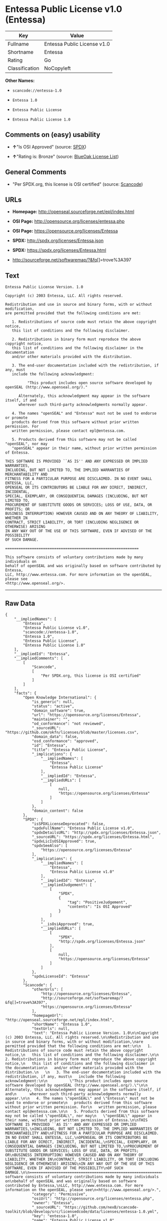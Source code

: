 * Entessa Public License v1.0 (Entessa)

| Key              | Value                         |
|------------------+-------------------------------|
| Fullname         | Entessa Public License v1.0   |
| Shortname        | Entessa                       |
| Rating           | Go                            |
| Classification   | NoCopyleft                    |

*Other Names:*

- =scancode://entessa-1.0=

- =Entessa 1.0=

- =Entessa Public License=

- =Entessa Public License 1.0=

** Comments on (easy) usability

- *↑*"Is OSI Approved" (source:
  [[https://spdx.org/licenses/Entessa.html][SPDX]])

- *↑*"Rating is: Bronze" (source:
  [[https://blueoakcouncil.org/list][BlueOak License List]])

** General Comments

- "Per SPDX.org, this license is OSI certified" (source:
  [[https://github.com/nexB/scancode-toolkit/blob/develop/src/licensedcode/data/licenses/entessa-1.0.yml][Scancode]])

** URLs

- *Homepage:* http://openseal.sourceforge.net/epl/index.html

- *OSI Page:* http://opensource.org/licenses/entessa.php

- *OSI Page:* https://opensource.org/licenses/Entessa

- *SPDX:* http://spdx.org/licenses/Entessa.json

- *SPDX:* https://spdx.org/licenses/Entessa.html

- http://sourceforge.net/softwaremap/?&fq[]=trove%3A397

** Text

#+BEGIN_EXAMPLE
  Entessa Public License Version. 1.0

  Copyright (c) 2003 Entessa, LLC. All rights reserved.

  Redistribution and use in source and binary forms, with or without modification,
  are permitted provided that the following conditions are met:

     1. Redistributions of source code must retain the above copyright notice,
     this list of conditions and the following disclaimer.

     2. Redistributions in binary form must reproduce the above copyright notice,
     this list of conditions and the following disclaimer in the documentation
     and/or other materials provided with the distribution.
     
     3. The end-user documentation included with the redistribution, if any, must
     include the following acknowledgment:

            "This product includes open source software developed by openSEAL (http://www.openseal.org/)."

        Alternately, this acknowledgment may appear in the software itself, if and
        wherever such third-party acknowledgments normally appear.

     4. The names "openSEAL" and "Entessa" must not be used to endorse or promote
     products derived from this software without prior written permission. For
     written permission, please contact epl@entessa.com.

     5. Products derived from this software may not be called "openSEAL", nor may
     "openSEAL" appear in their name, without prior written permission of Entessa.

  THIS SOFTWARE IS PROVIDED ``AS IS'' AND ANY EXPRESSED OR IMPLIED WARRANTIES,
  INCLUDING, BUT NOT LIMITED TO, THE IMPLIED WARRANTIES OF MERCHANTABILITY AND
  FITNESS FOR A PARTICULAR PURPOSE ARE DISCLAIMED. IN NO EVENT SHALL ENTESSA, LLC,
  OPENSEAL OR ITS CONTRIBUTORS BE LIABLE FOR ANY DIRECT, INDIRECT, INCIDENTAL,
  SPECIAL, EXEMPLARY, OR CONSEQUENTIAL DAMAGES (INCLUDING, BUT NOT LIMITED TO,
  PROCUREMENT OF SUBSTITUTE GOODS OR SERVICES; LOSS OF USE, DATA, OR PROFITS; OR
  BUSINESS INTERRUPTION) HOWEVER CAUSED AND ON ANY THEORY OF LIABILITY, WHETHER IN
  CONTRACT, STRICT LIABILITY, OR TORT (INCLUDING NEGLIGENCE OR OTHERWISE) ARISING
  IN ANY WAY OUT OF THE USE OF THIS SOFTWARE, EVEN IF ADVISED OF THE POSSIBILITY
  OF SUCH DAMAGE.

  ============================================================

  This software consists of voluntary contributions made by many individuals on
  behalf of openSEAL and was originally based on software contributed by Entessa,
  LLC, http://www.entessa.com. For more information on the openSEAL, please see
  <http://www.openseal.org/>.
#+END_EXAMPLE

--------------

** Raw Data

#+BEGIN_EXAMPLE
  {
      "__impliedNames": [
          "Entessa",
          "Entessa Public License v1.0",
          "scancode://entessa-1.0",
          "Entessa 1.0",
          "Entessa Public License",
          "Entessa Public License 1.0"
      ],
      "__impliedId": "Entessa",
      "__impliedComments": [
          [
              "Scancode",
              [
                  "Per SPDX.org, this license is OSI certified"
              ]
          ]
      ],
      "facts": {
          "Open Knowledge International": {
              "is_generic": null,
              "status": "active",
              "domain_software": true,
              "url": "https://opensource.org/licenses/Entessa",
              "maintainer": "",
              "od_conformance": "not reviewed",
              "_sourceURL": "https://github.com/okfn/licenses/blob/master/licenses.csv",
              "domain_data": false,
              "osd_conformance": "approved",
              "id": "Entessa",
              "title": "Entessa Public License",
              "_implications": {
                  "__impliedNames": [
                      "Entessa",
                      "Entessa Public License"
                  ],
                  "__impliedId": "Entessa",
                  "__impliedURLs": [
                      [
                          null,
                          "https://opensource.org/licenses/Entessa"
                      ]
                  ]
              },
              "domain_content": false
          },
          "SPDX": {
              "isSPDXLicenseDeprecated": false,
              "spdxFullName": "Entessa Public License v1.0",
              "spdxDetailsURL": "http://spdx.org/licenses/Entessa.json",
              "_sourceURL": "https://spdx.org/licenses/Entessa.html",
              "spdxLicIsOSIApproved": true,
              "spdxSeeAlso": [
                  "https://opensource.org/licenses/Entessa"
              ],
              "_implications": {
                  "__impliedNames": [
                      "Entessa",
                      "Entessa Public License v1.0"
                  ],
                  "__impliedId": "Entessa",
                  "__impliedJudgement": [
                      [
                          "SPDX",
                          {
                              "tag": "PositiveJudgement",
                              "contents": "Is OSI Approved"
                          }
                      ]
                  ],
                  "__isOsiApproved": true,
                  "__impliedURLs": [
                      [
                          "SPDX",
                          "http://spdx.org/licenses/Entessa.json"
                      ],
                      [
                          null,
                          "https://opensource.org/licenses/Entessa"
                      ]
                  ]
              },
              "spdxLicenseId": "Entessa"
          },
          "Scancode": {
              "otherUrls": [
                  "http://opensource.org/licenses/Entessa",
                  "http://sourceforge.net/softwaremap/?&fq[]=trove%3A397",
                  "https://opensource.org/licenses/Entessa"
              ],
              "homepageUrl": "http://openseal.sourceforge.net/epl/index.html",
              "shortName": "Entessa 1.0",
              "textUrls": null,
              "text": "Entessa Public License Version. 1.0\n\nCopyright (c) 2003 Entessa, LLC. All rights reserved.\n\nRedistribution and use in source and binary forms, with or without modification,\nare permitted provided that the following conditions are met:\n\n   1. Redistributions of source code must retain the above copyright notice,\n   this list of conditions and the following disclaimer.\n\n   2. Redistributions in binary form must reproduce the above copyright notice,\n   this list of conditions and the following disclaimer in the documentation\n   and/or other materials provided with the distribution.\n   \n   3. The end-user documentation included with the redistribution, if any, must\n   include the following acknowledgment:\n\n          \"This product includes open source software developed by openSEAL (http://www.openseal.org/).\"\n\n      Alternately, this acknowledgment may appear in the software itself, if and\n      wherever such third-party acknowledgments normally appear.\n\n   4. The names \"openSEAL\" and \"Entessa\" must not be used to endorse or promote\n   products derived from this software without prior written permission. For\n   written permission, please contact epl@entessa.com.\n\n   5. Products derived from this software may not be called \"openSEAL\", nor may\n   \"openSEAL\" appear in their name, without prior written permission of Entessa.\n\nTHIS SOFTWARE IS PROVIDED ``AS IS'' AND ANY EXPRESSED OR IMPLIED WARRANTIES,\nINCLUDING, BUT NOT LIMITED TO, THE IMPLIED WARRANTIES OF MERCHANTABILITY AND\nFITNESS FOR A PARTICULAR PURPOSE ARE DISCLAIMED. IN NO EVENT SHALL ENTESSA, LLC,\nOPENSEAL OR ITS CONTRIBUTORS BE LIABLE FOR ANY DIRECT, INDIRECT, INCIDENTAL,\nSPECIAL, EXEMPLARY, OR CONSEQUENTIAL DAMAGES (INCLUDING, BUT NOT LIMITED TO,\nPROCUREMENT OF SUBSTITUTE GOODS OR SERVICES; LOSS OF USE, DATA, OR PROFITS; OR\nBUSINESS INTERRUPTION) HOWEVER CAUSED AND ON ANY THEORY OF LIABILITY, WHETHER IN\nCONTRACT, STRICT LIABILITY, OR TORT (INCLUDING NEGLIGENCE OR OTHERWISE) ARISING\nIN ANY WAY OUT OF THE USE OF THIS SOFTWARE, EVEN IF ADVISED OF THE POSSIBILITY\nOF SUCH DAMAGE.\n\n============================================================\n\nThis software consists of voluntary contributions made by many individuals on\nbehalf of openSEAL and was originally based on software contributed by Entessa,\nLLC, http://www.entessa.com. For more information on the openSEAL, please see\n<http://www.openseal.org/>.",
              "category": "Permissive",
              "osiUrl": "http://opensource.org/licenses/entessa.php",
              "owner": "Entessa",
              "_sourceURL": "https://github.com/nexB/scancode-toolkit/blob/develop/src/licensedcode/data/licenses/entessa-1.0.yml",
              "key": "entessa-1.0",
              "name": "Entessa Public License v1.0",
              "spdxId": "Entessa",
              "notes": "Per SPDX.org, this license is OSI certified",
              "_implications": {
                  "__impliedNames": [
                      "scancode://entessa-1.0",
                      "Entessa 1.0",
                      "Entessa"
                  ],
                  "__impliedId": "Entessa",
                  "__impliedComments": [
                      [
                          "Scancode",
                          [
                              "Per SPDX.org, this license is OSI certified"
                          ]
                      ]
                  ],
                  "__impliedCopyleft": [
                      [
                          "Scancode",
                          "NoCopyleft"
                      ]
                  ],
                  "__calculatedCopyleft": "NoCopyleft",
                  "__impliedText": "Entessa Public License Version. 1.0\n\nCopyright (c) 2003 Entessa, LLC. All rights reserved.\n\nRedistribution and use in source and binary forms, with or without modification,\nare permitted provided that the following conditions are met:\n\n   1. Redistributions of source code must retain the above copyright notice,\n   this list of conditions and the following disclaimer.\n\n   2. Redistributions in binary form must reproduce the above copyright notice,\n   this list of conditions and the following disclaimer in the documentation\n   and/or other materials provided with the distribution.\n   \n   3. The end-user documentation included with the redistribution, if any, must\n   include the following acknowledgment:\n\n          \"This product includes open source software developed by openSEAL (http://www.openseal.org/).\"\n\n      Alternately, this acknowledgment may appear in the software itself, if and\n      wherever such third-party acknowledgments normally appear.\n\n   4. The names \"openSEAL\" and \"Entessa\" must not be used to endorse or promote\n   products derived from this software without prior written permission. For\n   written permission, please contact epl@entessa.com.\n\n   5. Products derived from this software may not be called \"openSEAL\", nor may\n   \"openSEAL\" appear in their name, without prior written permission of Entessa.\n\nTHIS SOFTWARE IS PROVIDED ``AS IS'' AND ANY EXPRESSED OR IMPLIED WARRANTIES,\nINCLUDING, BUT NOT LIMITED TO, THE IMPLIED WARRANTIES OF MERCHANTABILITY AND\nFITNESS FOR A PARTICULAR PURPOSE ARE DISCLAIMED. IN NO EVENT SHALL ENTESSA, LLC,\nOPENSEAL OR ITS CONTRIBUTORS BE LIABLE FOR ANY DIRECT, INDIRECT, INCIDENTAL,\nSPECIAL, EXEMPLARY, OR CONSEQUENTIAL DAMAGES (INCLUDING, BUT NOT LIMITED TO,\nPROCUREMENT OF SUBSTITUTE GOODS OR SERVICES; LOSS OF USE, DATA, OR PROFITS; OR\nBUSINESS INTERRUPTION) HOWEVER CAUSED AND ON ANY THEORY OF LIABILITY, WHETHER IN\nCONTRACT, STRICT LIABILITY, OR TORT (INCLUDING NEGLIGENCE OR OTHERWISE) ARISING\nIN ANY WAY OUT OF THE USE OF THIS SOFTWARE, EVEN IF ADVISED OF THE POSSIBILITY\nOF SUCH DAMAGE.\n\n============================================================\n\nThis software consists of voluntary contributions made by many individuals on\nbehalf of openSEAL and was originally based on software contributed by Entessa,\nLLC, http://www.entessa.com. For more information on the openSEAL, please see\n<http://www.openseal.org/>.",
                  "__impliedURLs": [
                      [
                          "Homepage",
                          "http://openseal.sourceforge.net/epl/index.html"
                      ],
                      [
                          "OSI Page",
                          "http://opensource.org/licenses/entessa.php"
                      ],
                      [
                          null,
                          "http://opensource.org/licenses/Entessa"
                      ],
                      [
                          null,
                          "http://sourceforge.net/softwaremap/?&fq[]=trove%3A397"
                      ],
                      [
                          null,
                          "https://opensource.org/licenses/Entessa"
                      ]
                  ]
              }
          },
          "OpenChainPolicyTemplate": {
              "isSaaSDeemed": "no",
              "licenseType": "permissive",
              "freedomOrDeath": "no",
              "typeCopyleft": "no",
              "_sourceURL": "https://github.com/OpenChain-Project/curriculum/raw/ddf1e879341adbd9b297cd67c5d5c16b2076540b/policy-template/Open%20Source%20Policy%20Template%20for%20OpenChain%20Specification%201.2.ods",
              "name": "Entessa Public License",
              "commercialUse": true,
              "spdxId": "Entessa",
              "_implications": {
                  "__impliedNames": [
                      "Entessa"
                  ]
              }
          },
          "BlueOak License List": {
              "BlueOakRating": "Bronze",
              "url": "https://spdx.org/licenses/Entessa.html",
              "isPermissive": true,
              "_sourceURL": "https://blueoakcouncil.org/list",
              "name": "Entessa Public License v1.0",
              "id": "Entessa",
              "_implications": {
                  "__impliedNames": [
                      "Entessa"
                  ],
                  "__impliedJudgement": [
                      [
                          "BlueOak License List",
                          {
                              "tag": "PositiveJudgement",
                              "contents": "Rating is: Bronze"
                          }
                      ]
                  ],
                  "__impliedCopyleft": [
                      [
                          "BlueOak License List",
                          "NoCopyleft"
                      ]
                  ],
                  "__calculatedCopyleft": "NoCopyleft",
                  "__impliedURLs": [
                      [
                          "SPDX",
                          "https://spdx.org/licenses/Entessa.html"
                      ]
                  ]
              }
          },
          "OpenSourceInitiative": {
              "text": [
                  {
                      "url": "https://opensource.org/licenses/Entessa",
                      "title": "HTML",
                      "media_type": "text/html"
                  }
              ],
              "identifiers": [
                  {
                      "identifier": "Entessa",
                      "scheme": "SPDX"
                  }
              ],
              "superseded_by": null,
              "_sourceURL": "https://opensource.org/licenses/",
              "name": "Entessa Public License",
              "other_names": [],
              "keywords": [
                  "discouraged",
                  "non-reusable",
                  "osi-approved"
              ],
              "id": "Entessa",
              "links": [
                  {
                      "note": "OSI Page",
                      "url": "https://opensource.org/licenses/Entessa"
                  }
              ],
              "_implications": {
                  "__impliedNames": [
                      "Entessa",
                      "Entessa Public License",
                      "Entessa"
                  ],
                  "__impliedURLs": [
                      [
                          "OSI Page",
                          "https://opensource.org/licenses/Entessa"
                      ]
                  ]
              }
          },
          "finos-osr/OSLC-handbook": {
              "terms": [
                  {
                      "termUseCases": [
                          "UB",
                          "MB",
                          "US",
                          "MS"
                      ],
                      "termSeeAlso": null,
                      "termDescription": "Provide copy of license",
                      "termComplianceNotes": "For binary distributions, this information must be provided in âthe documentation and/or other materials provided with the distributionâ",
                      "termType": "condition"
                  },
                  {
                      "termUseCases": [
                          "UB",
                          "MB",
                          "US",
                          "MS"
                      ],
                      "termSeeAlso": null,
                      "termDescription": "Provide copyright notice",
                      "termComplianceNotes": "For binary distributions, this information must be provided in âthe documentation and/or other materials provided with the distributionâ",
                      "termType": "condition"
                  },
                  {
                      "termUseCases": [
                          "UB",
                          "MB",
                          "US",
                          "MS"
                      ],
                      "termSeeAlso": null,
                      "termDescription": "Acknowledgement must be included in end-user documentation, in software or wherever third-party acknowledgments appear",
                      "termComplianceNotes": null,
                      "termType": "condition"
                  },
                  {
                      "termUseCases": [
                          "MB",
                          "MS"
                      ],
                      "termSeeAlso": null,
                      "termDescription": "Name of project cannot be used for derived products without permission",
                      "termComplianceNotes": null,
                      "termType": "condition"
                  }
              ],
              "_sourceURL": "https://github.com/finos-osr/OSLC-handbook/blob/master/src/Entessa.yaml",
              "name": "Entessa Public License 1.0",
              "nameFromFilename": "Entessa",
              "notes": "Apache-1.1 and Entessa are essentially the same license (as per SPDX License List Matching Guidelines).  Because the OSI approved them separately, they are listed separately (here and on the SPDX License List).",
              "_implications": {
                  "__impliedNames": [
                      "Entessa",
                      "Entessa Public License 1.0"
                  ]
              },
              "licenseId": [
                  "Entessa",
                  "Entessa Public License 1.0"
              ]
          }
      },
      "__impliedJudgement": [
          [
              "BlueOak License List",
              {
                  "tag": "PositiveJudgement",
                  "contents": "Rating is: Bronze"
              }
          ],
          [
              "SPDX",
              {
                  "tag": "PositiveJudgement",
                  "contents": "Is OSI Approved"
              }
          ]
      ],
      "__impliedCopyleft": [
          [
              "BlueOak License List",
              "NoCopyleft"
          ],
          [
              "Scancode",
              "NoCopyleft"
          ]
      ],
      "__calculatedCopyleft": "NoCopyleft",
      "__isOsiApproved": true,
      "__impliedText": "Entessa Public License Version. 1.0\n\nCopyright (c) 2003 Entessa, LLC. All rights reserved.\n\nRedistribution and use in source and binary forms, with or without modification,\nare permitted provided that the following conditions are met:\n\n   1. Redistributions of source code must retain the above copyright notice,\n   this list of conditions and the following disclaimer.\n\n   2. Redistributions in binary form must reproduce the above copyright notice,\n   this list of conditions and the following disclaimer in the documentation\n   and/or other materials provided with the distribution.\n   \n   3. The end-user documentation included with the redistribution, if any, must\n   include the following acknowledgment:\n\n          \"This product includes open source software developed by openSEAL (http://www.openseal.org/).\"\n\n      Alternately, this acknowledgment may appear in the software itself, if and\n      wherever such third-party acknowledgments normally appear.\n\n   4. The names \"openSEAL\" and \"Entessa\" must not be used to endorse or promote\n   products derived from this software without prior written permission. For\n   written permission, please contact epl@entessa.com.\n\n   5. Products derived from this software may not be called \"openSEAL\", nor may\n   \"openSEAL\" appear in their name, without prior written permission of Entessa.\n\nTHIS SOFTWARE IS PROVIDED ``AS IS'' AND ANY EXPRESSED OR IMPLIED WARRANTIES,\nINCLUDING, BUT NOT LIMITED TO, THE IMPLIED WARRANTIES OF MERCHANTABILITY AND\nFITNESS FOR A PARTICULAR PURPOSE ARE DISCLAIMED. IN NO EVENT SHALL ENTESSA, LLC,\nOPENSEAL OR ITS CONTRIBUTORS BE LIABLE FOR ANY DIRECT, INDIRECT, INCIDENTAL,\nSPECIAL, EXEMPLARY, OR CONSEQUENTIAL DAMAGES (INCLUDING, BUT NOT LIMITED TO,\nPROCUREMENT OF SUBSTITUTE GOODS OR SERVICES; LOSS OF USE, DATA, OR PROFITS; OR\nBUSINESS INTERRUPTION) HOWEVER CAUSED AND ON ANY THEORY OF LIABILITY, WHETHER IN\nCONTRACT, STRICT LIABILITY, OR TORT (INCLUDING NEGLIGENCE OR OTHERWISE) ARISING\nIN ANY WAY OUT OF THE USE OF THIS SOFTWARE, EVEN IF ADVISED OF THE POSSIBILITY\nOF SUCH DAMAGE.\n\n============================================================\n\nThis software consists of voluntary contributions made by many individuals on\nbehalf of openSEAL and was originally based on software contributed by Entessa,\nLLC, http://www.entessa.com. For more information on the openSEAL, please see\n<http://www.openseal.org/>.",
      "__impliedURLs": [
          [
              "SPDX",
              "http://spdx.org/licenses/Entessa.json"
          ],
          [
              null,
              "https://opensource.org/licenses/Entessa"
          ],
          [
              "SPDX",
              "https://spdx.org/licenses/Entessa.html"
          ],
          [
              "Homepage",
              "http://openseal.sourceforge.net/epl/index.html"
          ],
          [
              "OSI Page",
              "http://opensource.org/licenses/entessa.php"
          ],
          [
              null,
              "http://opensource.org/licenses/Entessa"
          ],
          [
              null,
              "http://sourceforge.net/softwaremap/?&fq[]=trove%3A397"
          ],
          [
              "OSI Page",
              "https://opensource.org/licenses/Entessa"
          ]
      ]
  }
#+END_EXAMPLE

--------------

** Dot Cluster Graph

[[../dot/Entessa.svg]]